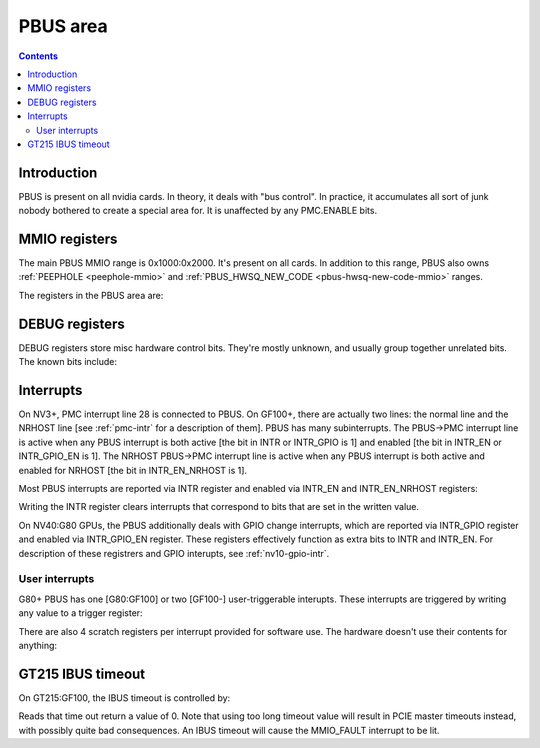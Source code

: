 .. _pbus:

=========
PBUS area
=========

.. contents::


Introduction
============

PBUS is present on all nvidia cards. In theory, it deals with "bus control".
In practice, it accumulates all sort of junk nobody bothered to create
a special area for. It is unaffected by any PMC.ENABLE bits.


.. _pbus-mmio:

MMIO registers
=========================

The main PBUS MMIO range is 0x1000:0x2000. It's present on all cards.
In addition to this range, PBUS also owns :ref:`PEEPHOLE <peephole-mmio>` and
:ref:`PBUS_HWSQ_NEW_CODE <pbus-hwsq-new-code-mmio>` ranges.

The registers in the PBUS area are:

.. space:: 8 pbus 0x1000 bus control
   0x084 DEBUG_1 pbus-debug-1 NV4:
   0x098 DEBUG_6 pbus-debug-6 NV17:NV20,NV25:
   0x100 INTR pbus-intr NV3:
   0x104 INTR_GPIO pbus-intr-gpio NV31:G80
   0x140 INTR_ENABLE pbus-intr-enable NV3:
   0x144 INTR_GPIO_ENABLE pbus-intr-gpio-enable NV31:G80
   0x144 INTR_ENABLE_NRHOST pbus-intr-enable-nrhost GF100:
   0x150 INTR_USER0_TRIGGER pbus-intr-user-trigger G80:
   0x154[4] INTR_USER0_SCRATCH pbus-intr-user-scratch G80:
   0x170 INTR_USER1_TRIGGER pbus-intr-user-trigger GF100:
   0x174[4] INTR_USER1_SCRATCH pbus-intr-user-scratch GF100:
   0x200 ROM_TIMINGS nv3-prom-rom-timings NV4:NV10
   0x200 ROM_TIMINGS nv10-prom-rom-timings NV10:G80
   0x204 ROM_SPI_CTRL prom-spi-ctrl NV17:NV20,NV25:G80
   0xa14 IBUS_TIMEOUT pbus-ibus-timeout GT215:GF100

   .. todo:: connect

   ============= ========== ===============
   Range         Variants   Description
   ============= ========== ===============
   0010f0:0010f4 NV11:G80   :ref:`PWM - PWM generators <pbus-mmio-pwm>`
   001300:001380 NV17:NV20  :ref:`HWSQ - hardware sequencer <hwsq-mmio>`
                 NV25:GF100
   001380:001400 NV41:G80   :ref:`VGA_STACK <pbus-mmio-vga-stack>`
   001400:001500 NV17:NV20  :ref:`HWSQ - hardware sequencer <hwsq-mmio>`
                 NV25:GF100
   001500:001540 ???        :ref:`DEBUG registers <pbus-mmio-debug>`
   001540:001550 NV40:GF100 HWUNITS - enabling/disabling optional hardware subunits [see below]
   00155c:001578 NV30:G84   :ref:`PEEPHOLE - indirect memory access <peephole-mmio>`
   001578:001580 NV41:GF100 :ref:`HWSQ - hardware sequencer <hwsq-mmio>`
   001580:0015a0 NV17:NV20  CLOCK_GATE - clock gating registers [see below]
                 NV25:GF100
   0015b0:0015c0 NV43:G80   :ref:`THERM - thermal sensor <nv43-therm-mmio>`
   0015f4:001604 NV41:G80   :ref:`PWM - PWM generators <pbus-mmio-pwm>`
   001700:001800 TC         :ref:`HOST_MEM - host memory access setup <pbus-mmio-nv44-host-mem>`
   001700:001800 G80:GF100  :ref:`HOST_MEM - host memory access setup <pbus-mmio-g80-host-mem>`
   001700:001800 GF100-     :ref:`HOST_MEM - host memory access setup <pbus-mmio-gf100-host-mem>`
   001800:001a00 NV1:G80    :ref:`PCI - PCI configuration space <pbus-mmio-pci>`
   001900:001980 G80:GF100  :ref:`REMAP - BAR1 remapping circuitry <pbus-mmio-g80-remap>`
   001980:001a00 G80:GF100  :ref:`P2P - G80 P2P slave <pbus-mmio-g80-p2p>`
   ============= ========== ===============

   .. todo:: loads and loads of unknown registers not shown


DEBUG registers
===============

DEBUG registers store misc hardware control bits. They're mostly unknown, and
usually group together unrelated bits. The known bits include:

.. reg:: 32 pbus-debug-1 misc stuff

   - bit 11: FUSE_READOUT_ENABLE - enables reads from fuses in :ref:`PFUSE <pfuse>` [G80:GF100]
   - bit 28: HEADS_TIED - mirrors writes to :ref:`CRTC <pcrtc-mmio>`/:ref:`RAMDAC <pramdac-mmio>` registers on any head to
     the other head too [NV11:NV20, NV25:G80]

.. reg:: 32 pbus-debug-6 misc stuff

   - bit 3: :ref:`HWSQ_ENABLE - enables HWSQ effects <hwsq-mmio>`
   - bit 4: :ref:`HWSQ_OVERRIDE_MODE - selects read value for HWSQ-overriden registers <hwsq-mmio>`

.. todo:: document other known stuff


.. _pbus-intr:

Interrupts
==========

.. todo:: cleanup

On NV3+, PMC interrupt line 28 is connected to PBUS. On GF100+, there are
actually two lines: the normal line and the NRHOST line [see :ref:`pmc-intr`
for a description of them]. PBUS has many subinterrupts. The PBUS->PMC interrupt
line is active when any PBUS interrupt is both active [the bit in INTR
or INTR_GPIO is 1] and enabled [the bit in INTR_EN or INTR_GPIO_EN is 1].
The NRHOST PBUS->PMC interrupt line is active when any PBUS interrupt is both
active and enabled for NRHOST [the bit in INTR_EN_NRHOST is 1].

Most PBUS interrupts are reported via INTR register and enabled via INTR_EN
and INTR_EN_NRHOST registers:

.. reg:: 32 pbus-intr interrupt status/acknowledge

   - bit 0: BUS_ERROR - ??? [NV3:G80]
   - bit 1: MMIO_DISABLED_ENG - MMIO access from host failed due to accessing
     an area disabled via PMC.ENABLE [GF100-] [XXX: document]
   - bit 2: MMIO_RING_ERR - :ref:`MMIO access from host failed due to some error in
     PRING <pbus-intr-mmio-ring-err>` [GF100-]
   - bit 3: MMIO_FAULT - MMIO access from host failed due to other reasons
     [NV41-] [XXX: document]
   - bit 4: GPIO_0_RISE - :ref:`GPIO #0 went from 0 to 1 [NV10:NV31] <nv10-gpio-intr>`
   - bit 7: HOST_MEM_TIMEOUT - :ref:`an access to memory from host timed out [GF100-]
     <pbus-intr-host-mem-timeout>`
   - bit 8: GPIO_0_FALL - :ref:`GPIO #0 went from 1 to 0 [NV10:NV31] <nv10-gpio-intr>`
   - bit 8: HOST_MEM_ZOMBIE - :ref:`an access to memory from host thought to have timed
     out has finally succeeded [GF100-] <pbus-intr-host-mem-zombie>`
   - bit 12: PEEPHOLE_W_PAIR_MISMATCH - :ref:`violation of PEEPHOLE write port protocol
     [NV30:GF100] <pbus-intr-peephole-w-pair-mismatch>`
   - bit 16: THERM_ALARM - Temperature is critical and requires actions
     [NV43-] [:ref:`NV43 <nv43-therm-intr-alarm>`, :ref:`G80 <ptherm-intr>`]
   - bit 17: THERM_THRS_LOW - Temperature is lower than TEMP_RANGE.LOW
     [NV43:G80] [:ref:`NV43 <nv43-therm-intr-range>`]
   - bit 18: THERM_THRS_HIGH - Temperature is higher than TEMP_RANGE.HIGH
     [NV43:G80] [:ref:`NV43 <nv43-therm-intr-range>`]
   - bit 26: USER0 - user interrupt #0 [G80-] [see below]
   - bit 28: USER1 - user interrupt #1. Note that this interrupt cannot be
     enabled for delivery to NRHOST line. [GF100-] [see below]

Writing the INTR register clears interrupts that correspond to bits that
are set in the written value.

.. reg:: 32 pbus-intr-enable interrupt enable

   Same bitfields as in INTR.

.. reg:: 32 pbus-intr-enable-nrhost NRHOST interrupt enable

   Same bitfields as in INTR, except USER1 is not present.

On NV40:G80 GPUs, the PBUS additionally deals with GPIO change interrupts,
which are reported via INTR_GPIO register and enabled via INTR_GPIO_EN
register. These registers effectively function as extra bits to INTR and
INTR_EN. For description of these registrers and GPIO interupts, see
:ref:`nv10-gpio-intr`.


User interrupts
---------------

G80+ PBUS has one [G80:GF100] or two [GF100-] user-triggerable interupts.
These interrupts are triggered by writing any value to a trigger register:

.. reg:: 32 intr-user-trigger user interrupt generation

   Writing any value triggers the USERx interrupt. This register is write-only.

There are also 4 scratch registers per interrupt provided for software use.
The hardware doesn't use their contents for anything:

.. reg:: 32 intr-user-scratch user interrupt scratch register

   32-bit scratch registers for USERx interrupt.


GT215 IBUS timeout
=================

.. todo:: description, maybe move somewhere else

On GT215:GF100, the IBUS timeout is controlled by:

.. reg:: 32 pbus-ibus-timeout IBUS timeout length

   Specifies how many host cycles to wait for response on MMIO accesses
   forwarded to the IBUS.

.. todo:: verify that it's host cycles

Reads that time out return a value of 0. Note that using too long timeout
value will result in PCIE master timeouts instead, with possibly quite bad
consequences. An IBUS timeout will cause the MMIO_FAULT interrupt to be lit.
